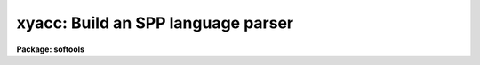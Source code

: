 .. _xyacc:

xyacc: Build an SPP language parser
===================================

**Package: softools**

.. raw:: html

  <div class="highlight-default-notranslate"><pre>
